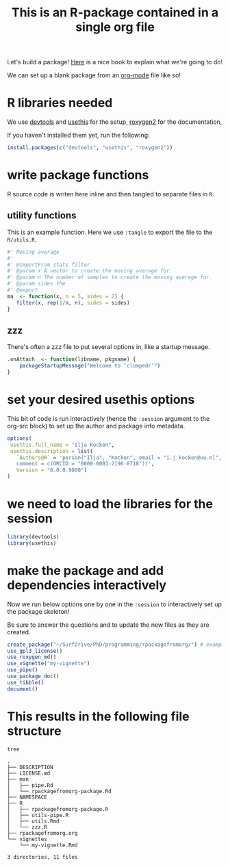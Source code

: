 #+TITLE: This is an R-package contained in a single org file

Let's build a package! [[https://r-pkgs.org/man.html][Here]] is a nice book to explain what we're going to do!

We can set up a blank package from an [[https://orgmode.org/][org-mode]] file like so!

* R libraries needed
We use [[https://devtools.r-lib.org/][devtools]] and [[https://usethis.r-lib.org/][usethis]] for the setup, [[https://roxygen2.r-lib.org/][roxygen2]] for the documentation,

If you haven't installed them yet, run the following:
#+begin_src R :eval never
  install.packages(c("devtools", "usethis", "roxygen2"))
#+end_src

* write package functions
R source code is writen here inline and then tangled to separate files in ~R~.
** utility functions
This is an example function.
Here we use ~:tangle~ to export the file to the ~R/utils.R~.
#+BEGIN_SRC R :tangle R/utils.R
  #' Moving average
  #'
  #' @importFrom stats filter
  #' @param x A vector to create the moving average for.
  #' @param n The number of samples to create the moving average for.
  #' @param sides the
  #' @export
  ma  <- function(x, n = 5, sides = 2) {
     filter(x, rep(1/n, n), sides = sides)
  }
#+END_SRC

** zzz
There's often a zzz file to put several options in, like a startup message.
#+BEGIN_SRC R :tangle R/zzz.R
  .onAttach  <- function(libname, pkgname) {
      packageStartupMessage("Welcome to ‘clumpedr’")
  }
#+END_SRC

* set your desired usethis options
This bit of code is run interactively (hence the ~:session~ argument to the org-src block) to set up the author and package info metadata.
#+begin_src R :session :results none
  options(
   usethis.full_name = "Ilja Kocken",
   usethis.description = list(
     `Authors@R` = 'person("Ilja", "Kocken", email = "i.j.kocken@uu.nl", role = c("aut", "cre"),
     comment = c(ORCID = "0000-0003-2196-8718"))',
     Version = "0.0.0.9000")
  )
#+end_src

* we need to load the libraries for the session
#+begin_src R :session
  library(devtools)
  library(usethis)
#+end_src

* make the package and add dependencies interactively
Now we run below options one by one in the ~:session~ to interactively set up the package skeleton!

Be sure to answer the questions and to update the new files as they are created.

#+BEGIN_SRC R :session
  create_package("~/SurfDrive/PhD/programming/rpackagefromorg/") # example path to your package!
  use_gpl3_license()
  use_roxygen_md()
  use_vignette("my-vignette")
  use_pipe()
  use_package_doc()
  use_tibble()
  document()
#+END_SRC

* This results in the following file structure
#+begin_src sh :results output
  tree
#+end_src

#+RESULTS:

#+begin_example
.
├── DESCRIPTION
├── LICENSE.md
├── man
│   ├── pipe.Rd
│   └── rpackagefromorg-package.Rd
├── NAMESPACE
├── R
│   ├── rpackagefromorg-package.R
│   ├── utils-pipe.R
│   ├── utils.Rmd
│   └── zzz.R
├── rpackagefromorg.org
└── vignettes
    └── my-vignette.Rmd

3 directories, 11 files
#+end_example
